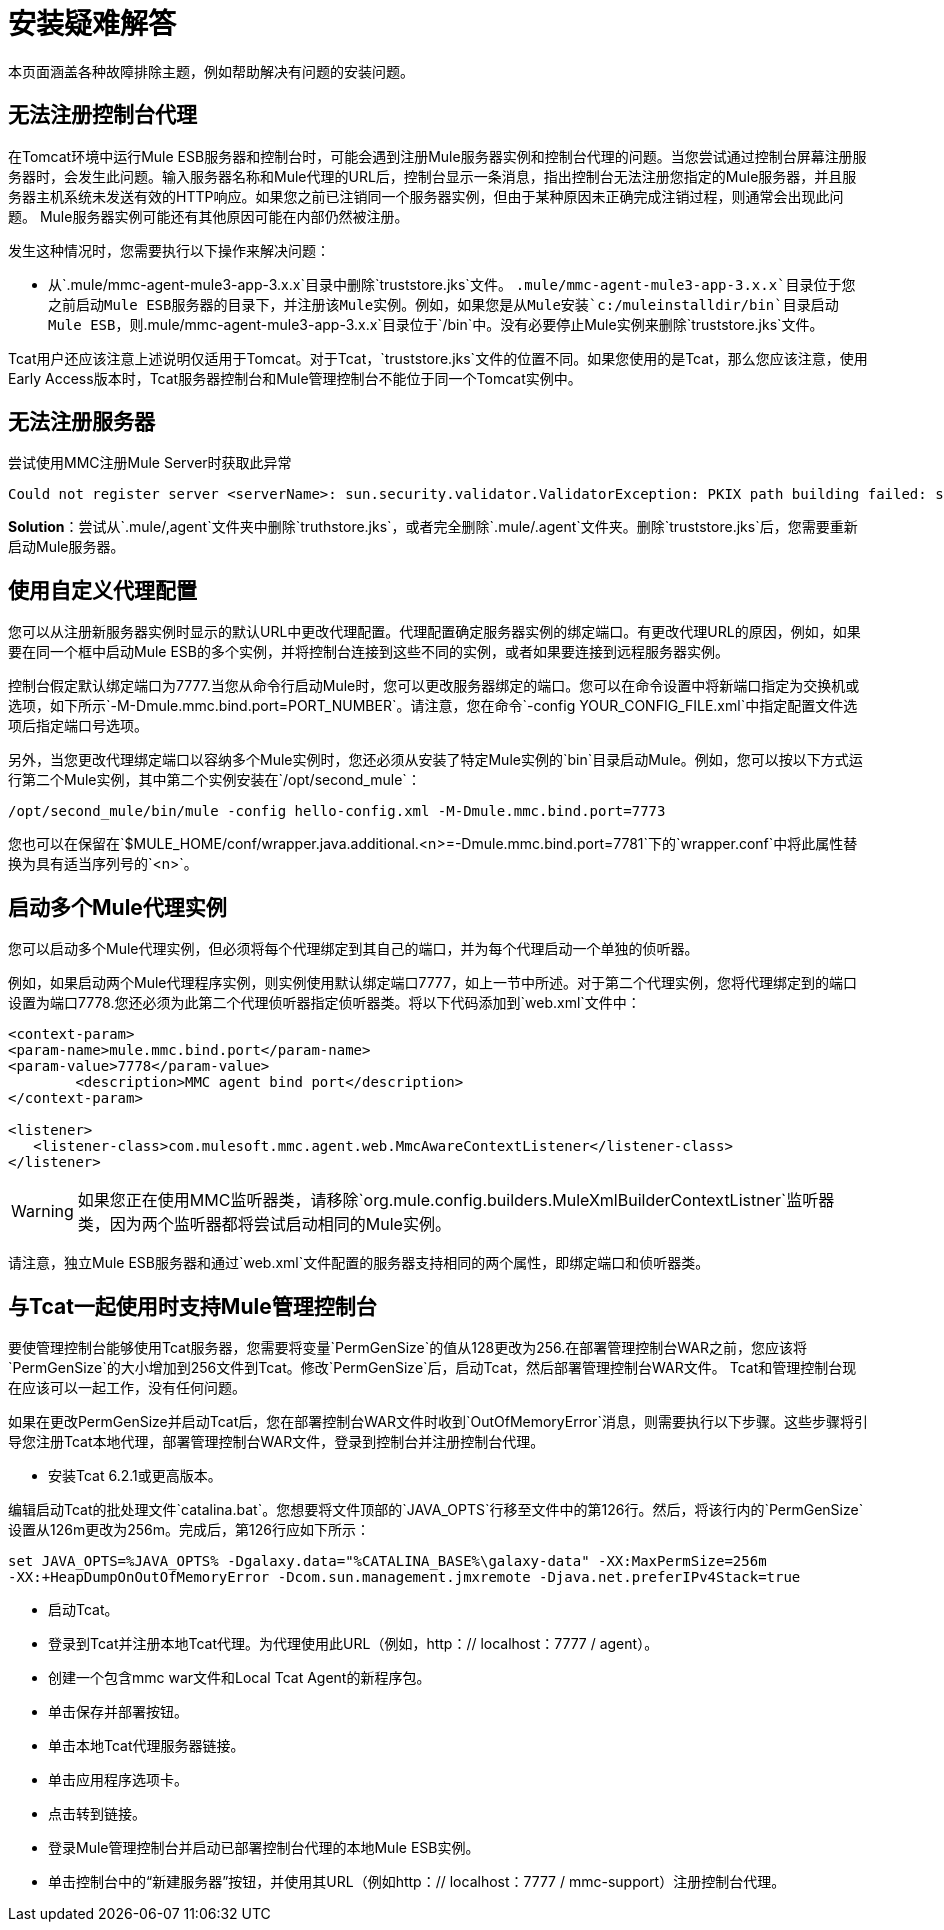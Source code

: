 = 安装疑难解答

本页面涵盖各种故障排除主题，例如帮助解决有问题的安装问题。

== 无法注册控制台代理

在Tomcat环境中运行Mule ESB服务器和控制台时，可能会遇到注册Mule服务器实例和控制台代理的问题。当您尝试通过控制台屏幕注册服务器时，会发生此问题。输入服务器名称和Mule代理的URL后，控制台显示一条消息，指出控制台无法注册您指定的Mule服务器，并且服务器主机系统未发送有效的HTTP响应。如果您之前已注销同一个服务器实例，但由于某种原因未正确完成注销过程，则通常会出现此问题。 Mule服务器实例可能还有其他原因可能在内部仍然被注册。

发生这种情况时，您需要执行以下操作来解决问题：

* 从`.mule/mmc-agent-mule3-app-3.x.x`目录中删除`truststore.jks`文件。 `.mule/mmc-agent-mule3-app-3.x.x`目录位于您之前启动Mule ESB服务器的目录下，并注册该Mule实例。例如，如果您是从Mule安装`c:/muleinstalldir/bin`目录启动Mule ESB，则`.mule/mmc-agent-mule3-app-3.x.x`目录位于`/bin`中。没有必要停止Mule实例来删除`truststore.jks`文件。

Tcat用户还应该注意上述说明仅适用于Tomcat。对于Tcat，`truststore.jks`文件的位置不同。如果您使用的是Tcat，那么您应该注意，使用Early Access版本时，Tcat服务器控制台和Mule管理控制台不能位于同一个Tomcat实例中。

== 无法注册服务器

尝试使用MMC注册Mule Server时获取此异常

[source, code, linenums]
----
Could not register server <serverName>: sun.security.validator.ValidatorException: PKIX path building failed: sun.security.provider.certpath.SunCertPathBuilderException: unable to find valid certification path to requested target
----

*Solution*：尝试从`.mule/,agent`文件夹中删除`truthstore.jks`，或者完全删除`.mule/.agent`文件夹。删除`truststore.jks`后，您需要重新启动Mule服务器。

== 使用自定义代理配置

您可以从注册新服务器实例时显示的默认URL中更改代理配置。代理配置确定服务器实例的绑定端口。有更改代理URL的原因，例如，如果要在同一个框中启动Mule ESB的多个实例，并将控制台连接到这些不同的实例，或者如果要连接到远程服务器实例。

控制台假定默认绑定端口为7777.当您从命令行启动Mule时，您可以更改服务器绑定的端口。您可以在命令设置中将新端口指定为交换机或选项，如下所示`-M-Dmule.mmc.bind.port=PORT_NUMBER`。请注意，您在命令`-config YOUR_CONFIG_FILE.xml`中指定配置文件选项后指定端口号选项。

另外，当您更改代理绑定端口以容纳多个Mule实例时，您还必须从安装了特定Mule实例的`bin`目录启动Mule。例如，您可以按以下方式运行第二个Mule实例，其中第二个实例安装在`/opt/second_mule`：

[source, code, linenums]
----
/opt/second_mule/bin/mule -config hello-config.xml -M-Dmule.mmc.bind.port=7773
----

您也可以在保留在`$MULE_HOME/conf/wrapper.java.additional.<n>=-Dmule.mmc.bind.port=7781`下的`wrapper.conf`中将此属性替换为具有适当序列号的`<n>`。

== 启动多个Mule代理实例

您可以启动多个Mule代理实例，但必须将每个代理绑定到其自己的端口，并为每个代理启动一个单独的侦听器。

例如，如果启动两个Mule代理程序实例，则实例使用默认绑定端口7777，如上一节中所述。对于第二个代理实例，您将代理绑定到的端口设置为端口7778.您还必须为此第二个代理侦听器指定侦听器类。将以下代码添加到`web.xml`文件中：

[source, xml, linenums]
----
<context-param>
<param-name>mule.mmc.bind.port</param-name>
<param-value>7778</param-value>
        <description>MMC agent bind port</description>
</context-param>
 
<listener>
   <listener-class>com.mulesoft.mmc.agent.web.MmcAwareContextListener</listener-class>
</listener>
----

[WARNING]
如果您正在使用MMC监听器类，请移除`org.mule.config.builders.MuleXmlBuilderContextListner`监听器类，因为两个监听器都将尝试启动相同的Mule实例。

请注意，独立Mule ESB服务器和通过`web.xml`文件配置的服务器支持相同的两个属性，即绑定端口和侦听器类。

== 与Tcat一起使用时支持Mule管理控制台

要使管理控制台能够使用Tcat服务器，您需要将变量`PermGenSize`的值从128更改为256.在部署管理控制台WAR之前，您应该将`PermGenSize`的大小增加到256文件到Tcat。修改`PermGenSize`后，启动Tcat，然后部署管理控制台WAR文件。 Tcat和管理控制台现在应该可以一起工作，没有任何问题。

如果在更改PermGenSize并启动Tcat后，您在部署控制台WAR文件时收到`OutOfMemoryError`消息，则需要执行以下步骤。这些步骤将引导您注册Tcat本地代理，部署管理控制台WAR文件，登录到控制台并注册控制台代理。

* 安装Tcat 6.2.1或更高版本。

编辑启动Tcat的批处理文件`catalina.bat`。您想要将文件顶部的`JAVA_OPTS`行移至文件中的第126行。然后，将该行内的`PermGenSize`设置从126m更改为256m。完成后，第126行应如下所示：

[source, code, linenums]
----
set JAVA_OPTS=%JAVA_OPTS% -Dgalaxy.data="%CATALINA_BASE%\galaxy-data" -XX:MaxPermSize=256m
-XX:+HeapDumpOnOutOfMemoryError -Dcom.sun.management.jmxremote -Djava.net.preferIPv4Stack=true
----

* 启动Tcat。
* 登录到Tcat并注册本地Tcat代理。为代理使用此URL（例如，http：// localhost：7777 / agent）。
* 创建一个包含mmc war文件和Local Tcat Agent的新程序包。
* 单击保存并部署按钮。
* 单击本地Tcat代理服务器链接。
* 单击应用程序选项卡。
* 点击转到链接。
* 登录Mule管理控制台并启动已部署控制台代理的本地Mule ESB实例。
* 单击控制台中的“新建服务器”按钮，并使用其URL（例如http：// localhost：7777 / mmc-support）注册控制台代理。
